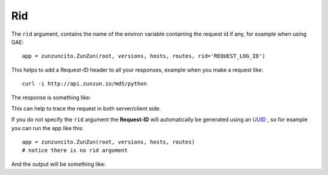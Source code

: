 Rid
===

The ``rid`` argument, contains the name of the environ variable  containing the request id if any, for example when using GAE::

   app = zunzuncito.ZunZun(root, versions, hosts, routes, rid='REQUEST_LOG_ID')


This helps to add a Request-ID header to all your responses, example when you
make a request like::

    curl -i http://api.zunzun.io/md5/python

The response is something like:

.. code-block:: rest
   :emphasize-lines: 2
   :linenos:

   HTTP/1.1 200 OK
   Request-ID: 52b041e500ff018603acd9c1c60001737e7a756e7a756e6369746f2d617069000131000100
   Content-Type: application/json; charset=UTF-8
   Vary: Accept-Encoding
   Date: Tue, 17 Dec 2013 12:21:57 GMT
   Server: Google Frontend
   Cache-Control: private
   Alternate-Protocol: 80:quic,80:quic
   Transfer-Encoding: chunked

   {
   "hash": "23eeeb4347bdd26bfc6b7ee9a3b755dd",
   "string": "python",
   "type": "md5"
   }

This can help to trace the request in both server/client side.

If you do not specify the ``rid`` argument the **Request-ID** will
automatically be generated using an `UUID <http://en.wikipedia.org/wiki/Universally_unique_identifier>`_
, so for example you can run the app like this::

   app = zunzuncito.ZunZun(root, versions, hosts, routes)
   # notice there is no rid argument


And the output will be something like:

.. code-block:: rest
   :emphasize-lines: 2
   :linenos:

   HTTP/1.1 200 OK
   Request-ID: 44f237e7-a330-4fb3-ba61-be5abd960688
   Content-Type: application/json; charset=UTF-8
   Vary: Accept-Encoding
   Date: Tue, 17 Dec 2013 12:21:57 GMT
   Server: Google Frontend
   Cache-Control: private
   Alternate-Protocol: 80:quic,80:quic
   Transfer-Encoding: chunked

   {
   "hash": "23eeeb4347bdd26bfc6b7ee9a3b755dd",
   "string": "python",
   "type": "md5"
   }
